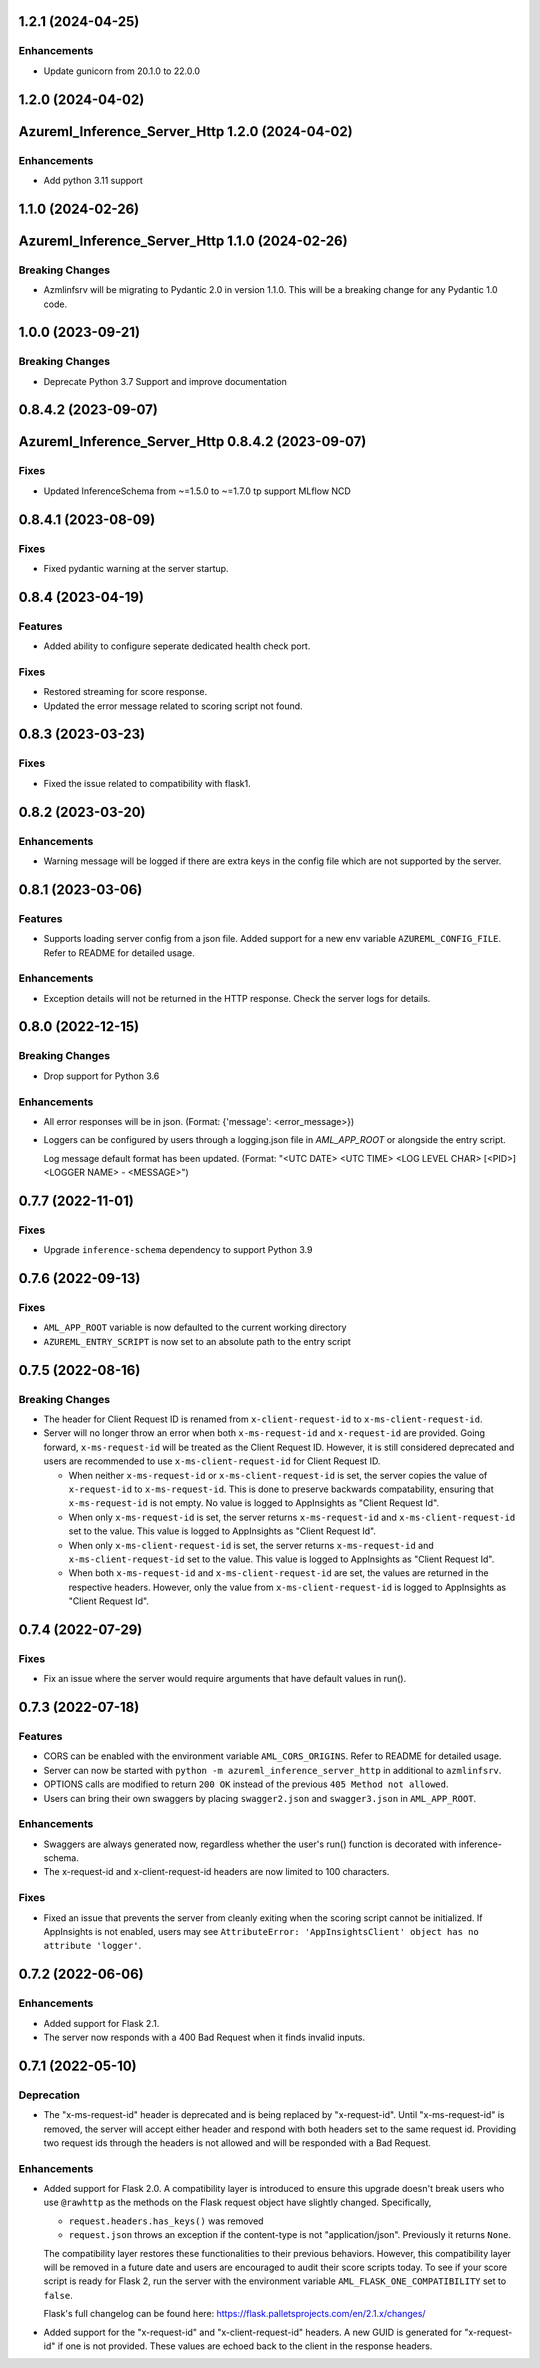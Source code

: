 1.2.1 (2024-04-25)
~~~~~~~~~~~~~~~~~~

Enhancements
------------

- Update gunicorn from 20.1.0 to 22.0.0


1.2.0 (2024-04-02)
~~~~~~~~~~~~~~~~~~
Azureml_Inference_Server_Http 1.2.0 (2024-04-02)
~~~~~~~~~~~~~~~~~~~~~~~~~~~~~~~~~~~~~~~~~~~~~~~~

Enhancements
------------

- Add python 3.11 support

1.1.0 (2024-02-26)
~~~~~~~~~~~~~~~~~~
Azureml_Inference_Server_Http 1.1.0 (2024-02-26)
~~~~~~~~~~~~~~~~~~~~~~~~~~~~~~~~~~~~~~~~~~~~~~~~

Breaking Changes
----------------

- Azmlinfsrv will be migrating to Pydantic 2.0 in version 1.1.0. This will be a breaking change for any Pydantic 1.0 code.

1.0.0 (2023-09-21)
~~~~~~~~~~~~~~~~~~

Breaking Changes
----------------

- Deprecate Python 3.7 Support and improve documentation


0.8.4.2 (2023-09-07)
~~~~~~~~~~~~~~~~~~~~
Azureml_Inference_Server_Http 0.8.4.2 (2023-09-07)
~~~~~~~~~~~~~~~~~~~~~~~~~~~~~~~~~~~~~~~~~~~~~~~~~~

Fixes
-----

- Updated InferenceSchema from ~=1.5.0 to ~=1.7.0 tp support MLflow NCD


0.8.4.1 (2023-08-09)
~~~~~~~~~~~~~~~~~~~~

Fixes
-----

- Fixed pydantic warning at the server startup.


0.8.4 (2023-04-19)
~~~~~~~~~~~~~~~~~~

Features
--------

- Added ability to configure seperate dedicated health check port.

Fixes
-----

- Restored streaming for score response.
- Updated the error message related to scoring script not found.


0.8.3 (2023-03-23)
~~~~~~~~~~~~~~~~~~

Fixes
-----

- Fixed the issue related to compatibility with flask1.


0.8.2 (2023-03-20)
~~~~~~~~~~~~~~~~~~

Enhancements
------------

- Warning message will be logged if there are extra keys in the config file which are not supported by the server.


0.8.1 (2023-03-06)
~~~~~~~~~~~~~~~~~~

Features
--------

- Supports loading server config from a json file. 
  Added support for a new env variable ``AZUREML_CONFIG_FILE``. Refer to README for detailed usage.

Enhancements
------------

- Exception details will not be returned in the HTTP response. Check the server logs for details.


0.8.0 (2022-12-15)
~~~~~~~~~~~~~~~~~~

Breaking Changes
----------------

- Drop support for Python 3.6

Enhancements
------------

- All error responses will be in json. (Format: {'message': <error_message>})
- Loggers can be configured by users through a logging.json file in
  `AML_APP_ROOT` or alongside the entry script.

  Log message default format has been updated. (Format: "<UTC DATE> <UTC TIME>
  <LOG LEVEL CHAR> [<PID>] <LOGGER NAME> - <MESSAGE>")


0.7.7 (2022-11-01)
~~~~~~~~~~~~~~~~~~

Fixes
-----

- Upgrade ``inference-schema`` dependency to support Python 3.9


0.7.6 (2022-09-13)
~~~~~~~~~~~~~~~~~~

Fixes
-----

- ``AML_APP_ROOT`` variable is now defaulted to the current working directory
- ``AZUREML_ENTRY_SCRIPT`` is now set to an absolute path to the entry script


0.7.5 (2022-08-16)
~~~~~~~~~~~~~~~~~~

Breaking Changes
----------------

- The header for Client Request ID is renamed from ``x-client-request-id`` to ``x-ms-client-request-id``.
- Server will no longer throw an error when both ``x-ms-request-id`` and ``x-request-id`` are provided. Going forward,
  ``x-ms-request-id`` will be treated as the Client Request ID. However, it is still considered deprecated and users
  are recommended to use ``x-ms-client-request-id`` for Client Request ID.

  - When neither ``x-ms-request-id`` or ``x-ms-client-request-id`` is set, the server copies the value of
    ``x-request-id`` to ``x-ms-request-id``. This is done to preserve backwards compatability, ensuring that
    ``x-ms-request-id`` is not empty. No value is logged to AppInsights as "Client Request Id".
  - When only ``x-ms-request-id`` is set, the server returns ``x-ms-request-id`` and ``x-ms-client-request-id`` set to the
    value. This value is logged to AppInsights as "Client Request Id".
  - When only ``x-ms-client-request-id`` is set, the server returns ``x-ms-request-id`` and ``x-ms-client-request-id``
    set to the value. This value is logged to AppInsights as "Client Request Id".
  - When both ``x-ms-request-id`` and ``x-ms-client-request-id`` are set, the values are returned in the respective
    headers. However, only the value from ``x-ms-client-request-id`` is logged to AppInsights as "Client Request Id".


0.7.4 (2022-07-29)
~~~~~~~~~~~~~~~~~~

Fixes
-----

- Fix an issue where the server would require arguments that have default values in run().


0.7.3 (2022-07-18)
~~~~~~~~~~~~~~~~~~

Features
--------

- CORS can be enabled with the environment variable ``AML_CORS_ORIGINS``. Refer to README for detailed usage.
- Server can now be started with ``python -m azureml_inference_server_http`` in additional to ``azmlinfsrv``.
- OPTIONS calls are modified to return ``200 OK`` instead of the previous ``405 Method not allowed``.
- Users can bring their own swaggers by placing ``swagger2.json`` and ``swagger3.json`` in ``AML_APP_ROOT``.

Enhancements
------------

- Swaggers are always generated now, regardless whether the user's run() function is decorated with inference-schema. 
- The x-request-id and x-client-request-id headers are now limited to 100 characters.

Fixes
-----

- Fixed an issue that prevents the server from cleanly exiting when the scoring script cannot be initialized. If
  AppInsights is not enabled, users may see ``AttributeError: 'AppInsightsClient' object has no attribute 'logger'``.


0.7.2 (2022-06-06)
~~~~~~~~~~~~~~~~~~

Enhancements
------------

- Added support for Flask 2.1.

- The server now responds with a 400 Bad Request when it finds invalid inputs.


0.7.1 (2022-05-10)
~~~~~~~~~~~~~~~~~~

Deprecation
-----------

- The "x-ms-request-id" header is deprecated and is being replaced by "x-request-id". Until "x-ms-request-id" is
  removed, the server will accept either header and respond with both headers set to the same request id. Providing two
  request ids through the headers is not allowed and will be responded with a Bad Request.


Enhancements
------------

- Added support for Flask 2.0. A compatibility layer is introduced to ensure this upgrade doesn't break users who use
  ``@rawhttp`` as the methods on the Flask request object have slightly changed. Specifically,

  * ``request.headers.has_keys()`` was removed
  * ``request.json`` throws an exception if the content-type is not "application/json". Previously it returns ``None``.

  The compatibility layer restores these functionalities to their previous behaviors. However, this compatibility layer
  will be removed in a future date and users are encouraged to audit their score scripts today. To see if your score
  script is ready for Flask 2, run the server with the environment variable ``AML_FLASK_ONE_COMPATIBILITY`` set to
  ``false``.
 
  Flask's full changelog can be found here: https://flask.palletsprojects.com/en/2.1.x/changes/

- Added support for the "x-request-id" and "x-client-request-id" headers. A new GUID is generated for "x-request-id" if
  one is not provided. These values are echoed back to the client in the response headers. 

